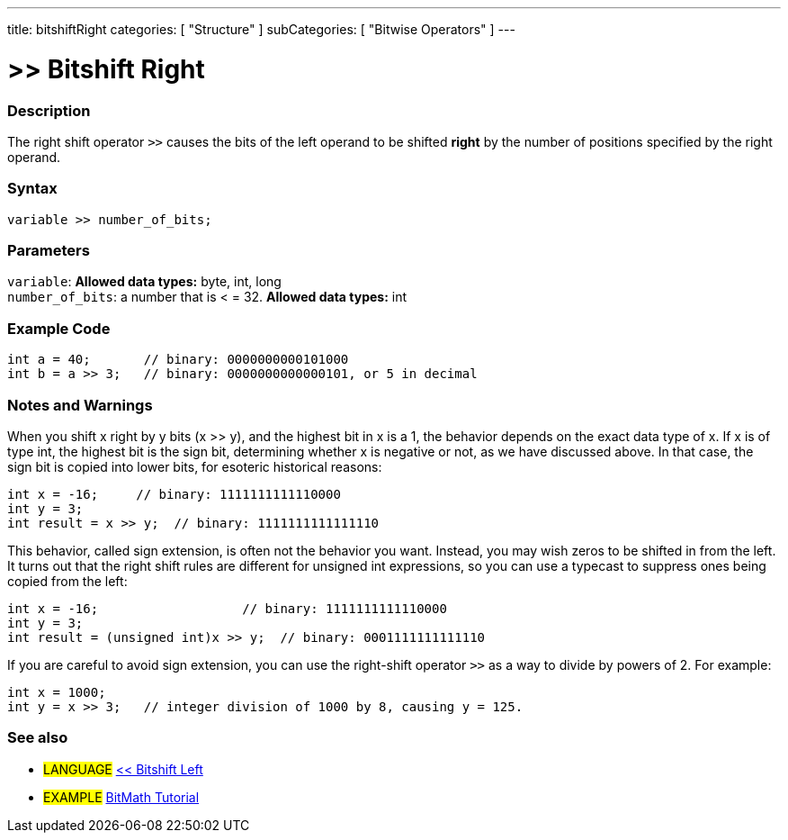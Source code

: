 ---
title: bitshiftRight
categories: [ "Structure" ]
subCategories: [ "Bitwise Operators" ]
---

:source-highlighter: pygments
:pygments-style: arduino



= >> Bitshift Right


// OVERVIEW SECTION STARTS
[#overview]
--

[float]
=== Description
The right shift operator `>>` causes the bits of the left operand to be shifted *right* by the number of positions specified by the right operand.
[%hardbreaks]


[float]
=== Syntax
[source,arduino]
----
variable >> number_of_bits;
----

[float]
=== Parameters
`variable`: *Allowed data types:* byte, int, long +
`number_of_bits`: a number that is < = 32. *Allowed data types:* int

--
// OVERVIEW SECTION ENDS



// HOW TO USE SECTION STARTS
[#howtouse]
--

[float]
=== Example Code

[source,arduino]
----
int a = 40;       // binary: 0000000000101000
int b = a >> 3;   // binary: 0000000000000101, or 5 in decimal
----
[%hardbreaks]

[float]
=== Notes and Warnings
When you shift x right by y bits (x >> y), and the highest bit in x is a 1, the behavior depends on the exact data type of x. If x is of type int, the highest bit is the sign bit, determining whether x is negative or not, as we have discussed above. In that case, the sign bit is copied into lower bits, for esoteric historical reasons:

[source,arduino]
----
int x = -16;     // binary: 1111111111110000
int y = 3;
int result = x >> y;  // binary: 1111111111111110
----
This behavior, called sign extension, is often not the behavior you want. Instead, you may wish zeros to be shifted in from the left. It turns out that the right shift rules are different for unsigned int expressions, so you can use a typecast to suppress ones being copied from the left:

[source,arduino]
----
int x = -16;                   // binary: 1111111111110000
int y = 3;
int result = (unsigned int)x >> y;  // binary: 0001111111111110
----
If you are careful to avoid sign extension, you can use the right-shift operator `>>` as a way to divide by powers of 2. For example:

[source,arduino]
----
int x = 1000;
int y = x >> 3;   // integer division of 1000 by 8, causing y = 125.
----

[%hardbreaks]

[float]
=== See also

[role="language"]
* #LANGUAGE# link:../bitshiftLeft[<< Bitshift Left]

[role="example"]
* #EXAMPLE# http://www.arduino.cc/playground/Code/BitMath[BitMath Tutorial^]

--
// HOW TO USE SECTION ENDS

